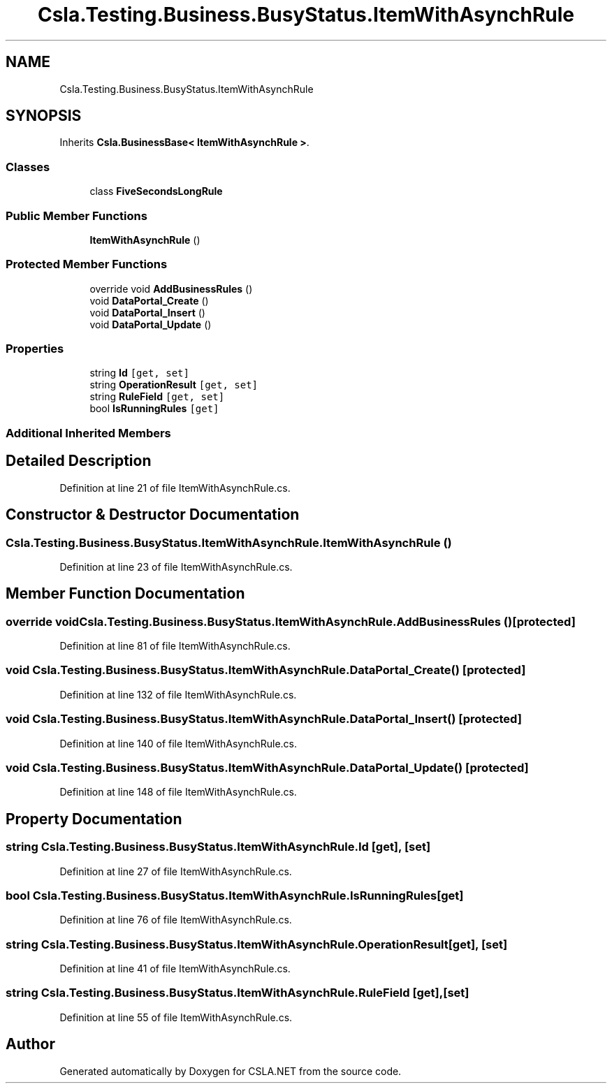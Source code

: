 .TH "Csla.Testing.Business.BusyStatus.ItemWithAsynchRule" 3 "Wed Jul 21 2021" "Version 5.4.2" "CSLA.NET" \" -*- nroff -*-
.ad l
.nh
.SH NAME
Csla.Testing.Business.BusyStatus.ItemWithAsynchRule
.SH SYNOPSIS
.br
.PP
.PP
Inherits \fBCsla\&.BusinessBase< ItemWithAsynchRule >\fP\&.
.SS "Classes"

.in +1c
.ti -1c
.RI "class \fBFiveSecondsLongRule\fP"
.br
.in -1c
.SS "Public Member Functions"

.in +1c
.ti -1c
.RI "\fBItemWithAsynchRule\fP ()"
.br
.in -1c
.SS "Protected Member Functions"

.in +1c
.ti -1c
.RI "override void \fBAddBusinessRules\fP ()"
.br
.ti -1c
.RI "void \fBDataPortal_Create\fP ()"
.br
.ti -1c
.RI "void \fBDataPortal_Insert\fP ()"
.br
.ti -1c
.RI "void \fBDataPortal_Update\fP ()"
.br
.in -1c
.SS "Properties"

.in +1c
.ti -1c
.RI "string \fBId\fP\fC [get, set]\fP"
.br
.ti -1c
.RI "string \fBOperationResult\fP\fC [get, set]\fP"
.br
.ti -1c
.RI "string \fBRuleField\fP\fC [get, set]\fP"
.br
.ti -1c
.RI "bool \fBIsRunningRules\fP\fC [get]\fP"
.br
.in -1c
.SS "Additional Inherited Members"
.SH "Detailed Description"
.PP 
Definition at line 21 of file ItemWithAsynchRule\&.cs\&.
.SH "Constructor & Destructor Documentation"
.PP 
.SS "Csla\&.Testing\&.Business\&.BusyStatus\&.ItemWithAsynchRule\&.ItemWithAsynchRule ()"

.PP
Definition at line 23 of file ItemWithAsynchRule\&.cs\&.
.SH "Member Function Documentation"
.PP 
.SS "override void Csla\&.Testing\&.Business\&.BusyStatus\&.ItemWithAsynchRule\&.AddBusinessRules ()\fC [protected]\fP"

.PP
Definition at line 81 of file ItemWithAsynchRule\&.cs\&.
.SS "void Csla\&.Testing\&.Business\&.BusyStatus\&.ItemWithAsynchRule\&.DataPortal_Create ()\fC [protected]\fP"

.PP
Definition at line 132 of file ItemWithAsynchRule\&.cs\&.
.SS "void Csla\&.Testing\&.Business\&.BusyStatus\&.ItemWithAsynchRule\&.DataPortal_Insert ()\fC [protected]\fP"

.PP
Definition at line 140 of file ItemWithAsynchRule\&.cs\&.
.SS "void Csla\&.Testing\&.Business\&.BusyStatus\&.ItemWithAsynchRule\&.DataPortal_Update ()\fC [protected]\fP"

.PP
Definition at line 148 of file ItemWithAsynchRule\&.cs\&.
.SH "Property Documentation"
.PP 
.SS "string Csla\&.Testing\&.Business\&.BusyStatus\&.ItemWithAsynchRule\&.Id\fC [get]\fP, \fC [set]\fP"

.PP
Definition at line 27 of file ItemWithAsynchRule\&.cs\&.
.SS "bool Csla\&.Testing\&.Business\&.BusyStatus\&.ItemWithAsynchRule\&.IsRunningRules\fC [get]\fP"

.PP
Definition at line 76 of file ItemWithAsynchRule\&.cs\&.
.SS "string Csla\&.Testing\&.Business\&.BusyStatus\&.ItemWithAsynchRule\&.OperationResult\fC [get]\fP, \fC [set]\fP"

.PP
Definition at line 41 of file ItemWithAsynchRule\&.cs\&.
.SS "string Csla\&.Testing\&.Business\&.BusyStatus\&.ItemWithAsynchRule\&.RuleField\fC [get]\fP, \fC [set]\fP"

.PP
Definition at line 55 of file ItemWithAsynchRule\&.cs\&.

.SH "Author"
.PP 
Generated automatically by Doxygen for CSLA\&.NET from the source code\&.
